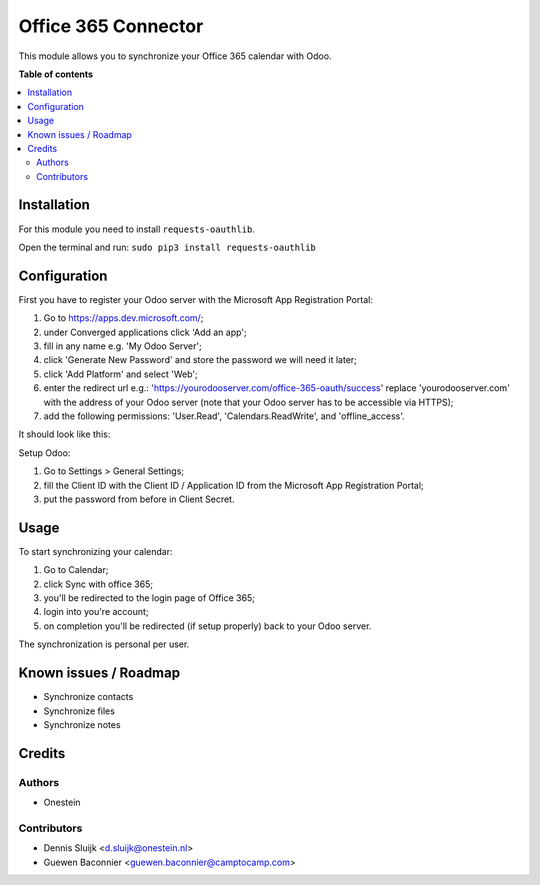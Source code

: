 ====================
Office 365 Connector
====================

.. |badge2| image:: https://img.shields.io/badge/licence-AGPL--3-blue.png
    :target: http://www.gnu.org/licenses/agpl-3.0-standalone.html
    :alt: License: AGPL-3

|badge2|

This module allows you to synchronize your Office 365 calendar with Odoo.

**Table of contents**

.. contents::
   :local:

Installation
============

For this module you need to install ``requests-oauthlib``.

Open the terminal and run: ``sudo pip3 install requests-oauthlib``

Configuration
=============

First you have to register your Odoo server with the Microsoft App Registration Portal:

#. Go to https://apps.dev.microsoft.com/;
#. under Converged applications click 'Add an app';
#. fill in any name e.g. 'My Odoo Server';
#. click 'Generate New Password' and store the password we will need it later;
#. click 'Add Platform' and select 'Web';
#. enter the redirect url e.g.: 'https://yourodooserver.com/office-365-oauth/success' replace 'yourodooserver.com' with the address of your Odoo server (note that your Odoo server has to be accessible via HTTPS);
#. add the following permissions: 'User.Read', 'Calendars.ReadWrite', and 'offline_access'.

It should look like this:

.. image:: https://raw.githubusercontent.com/onesteinbv/addons-onestein/12.0/connector_office_365/static/description/screenshot-setup.png
   :alt: Screenshot Microsoft App Registration Portal

Setup Odoo:

#. Go to Settings > General Settings;
#. fill the Client ID with the Client ID / Application ID from the Microsoft App Registration Portal;
#. put the password from before in Client Secret.


Usage
=====

To start synchronizing your calendar:

#. Go to Calendar;
#. click Sync with office 365;
#. you'll be redirected to the login page of Office 365;
#. login into you're account;
#. on completion you'll be redirected (if setup properly) back to your Odoo server.

The synchronization is personal per user.

Known issues / Roadmap
======================

* Synchronize contacts
* Synchronize files
* Synchronize notes

Credits
=======

Authors
~~~~~~~

* Onestein

Contributors
~~~~~~~~~~~~

* Dennis Sluijk <d.sluijk@onestein.nl>
* Guewen Baconnier <guewen.baconnier@camptocamp.com>
